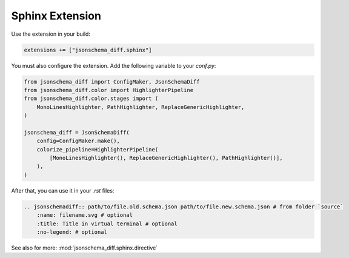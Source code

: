 .. _sphinx_quick_start:

Sphinx Extension
================

Use the extension in your build:

.. code-block:: python

    extensions += ["jsonschema_diff.sphinx"]

You must also configure the extension. Add the following variable to your `conf.py`:

.. code-block:: python

    from jsonschema_diff import ConfigMaker, JsonSchemaDiff
    from jsonschema_diff.color import HighlighterPipeline
    from jsonschema_diff.color.stages import (
        MonoLinesHighlighter, PathHighlighter, ReplaceGenericHighlighter,
    )

    jsonschema_diff = JsonSchemaDiff(
        config=ConfigMaker.make(),
        colorize_pipeline=HighlighterPipeline(
            [MonoLinesHighlighter(), ReplaceGenericHighlighter(), PathHighlighter()],
        ),
    )

After that, you can use it in your `.rst` files:

.. code-block:: rst

        .. jsonschemadiff:: path/to/file.old.schema.json path/to/file.new.schema.json # from folder `source`
            :name: filename.svg # optional
            :title: Title in virtual terminal # optional
            :no-legend: # optional

.. jsonschemadiff:: basic/quick_start/jsons/example.old.schema.json basic/quick_start/jsons/example.new.schema.json
   :title: Terminal
   :no-legend:

See also for more: :mod:`jsonschema_diff.sphinx.directive`
